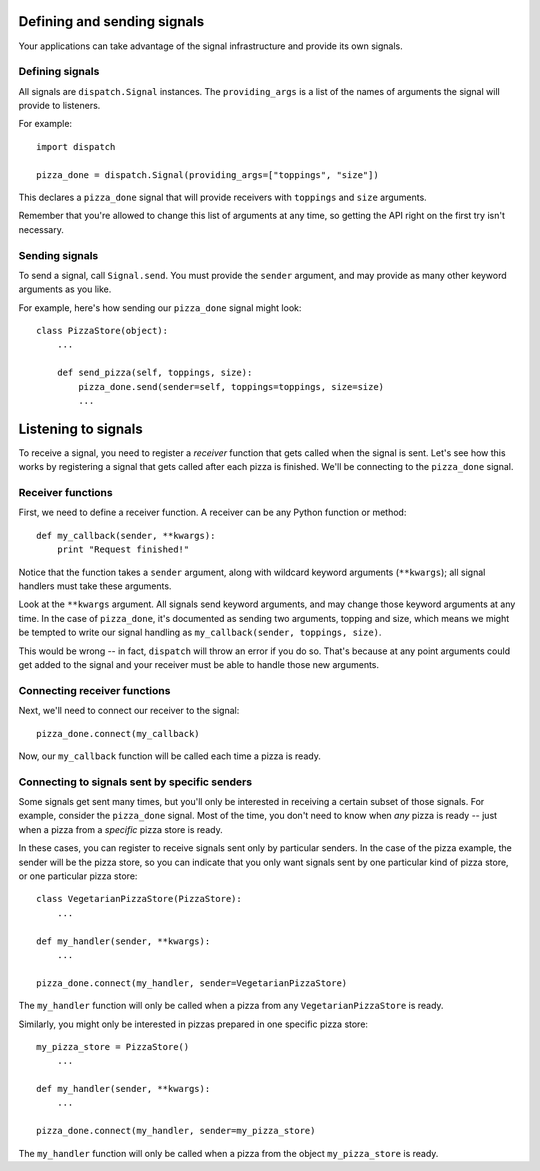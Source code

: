 Defining and sending signals
============================

Your applications can take advantage of the signal infrastructure and provide its own signals.

Defining signals
----------------

.. class:: Signal([providing_args=list])

All signals are ``dispatch.Signal`` instances. The
``providing_args`` is a list of the names of arguments the signal will provide
to listeners.

For example::

    import dispatch

    pizza_done = dispatch.Signal(providing_args=["toppings", "size"])

This declares a ``pizza_done`` signal that will provide receivers with
``toppings`` and ``size`` arguments.

Remember that you're allowed to change this list of arguments at any time, so getting the API right on the first try isn't necessary.

Sending signals
---------------


To send a signal, call :literal:`Signal.send`. You must provide the ``sender`` argument, and may provide as many other keyword arguments as you like.

For example, here's how sending our ``pizza_done`` signal might look::

    class PizzaStore(object):
        ...

        def send_pizza(self, toppings, size):
            pizza_done.send(sender=self, toppings=toppings, size=size)
            ...

Listening to signals
====================

To receive a signal, you need to register a *receiver* function that gets called
when the signal is sent. Let's see how this works by registering a signal that
gets called after each pizza is finished. We'll be connecting to the
:literal:`pizza_done` signal.

Receiver functions
------------------

First, we need to define a receiver function. A receiver can be any Python function or method::

    def my_callback(sender, **kwargs):
        print "Request finished!"

Notice that the function takes a ``sender`` argument, along with wildcard
keyword arguments (``**kwargs``); all signal handlers must take these arguments.

Look at the ``**kwargs`` argument. All signals send keyword arguments, and may change those keyword
arguments at any time. In the case of
:literal:`pizza_done`, it's documented as sending two
arguments, topping and size, which means we might be tempted to write our signal handling as
``my_callback(sender, toppings, size)``.


This would be wrong -- in fact, ``dispatch`` will throw an error if you do so. That's
because at any point arguments could get added to the signal and your receiver
must be able to handle those new arguments.

Connecting receiver functions
-----------------------------

Next, we'll need to connect our receiver to the signal::

    pizza_done.connect(my_callback)

Now, our ``my_callback`` function will be called each time a pizza is ready.


Connecting to signals sent by specific senders
----------------------------------------------

Some signals get sent many times, but you'll only be interested in receiving a
certain subset of those signals. For example, consider the
:literal:`pizza_done` signal.
Most of the time, you don't need to know when *any* pizza is ready -- just
when a pizza from a *specific* pizza store is ready.

In these cases, you can register to receive signals sent only by particular
senders. In the case of the pizza example, the sender
will be the pizza store, so you can indicate that you only want
signals sent by one particular kind of pizza store, or one particular pizza store::


    class VegetarianPizzaStore(PizzaStore):
        ...

    def my_handler(sender, **kwargs):
        ...

    pizza_done.connect(my_handler, sender=VegetarianPizzaStore)

The ``my_handler`` function will only be called when a pizza from any ``VegetarianPizzaStore`` is ready.

Similarly, you might only be interested in pizzas prepared in one specific pizza store::

    my_pizza_store = PizzaStore()
        ...

    def my_handler(sender, **kwargs):
        ...

    pizza_done.connect(my_handler, sender=my_pizza_store)

The ``my_handler`` function will only be called when a pizza from the object ``my_pizza_store`` is ready.



